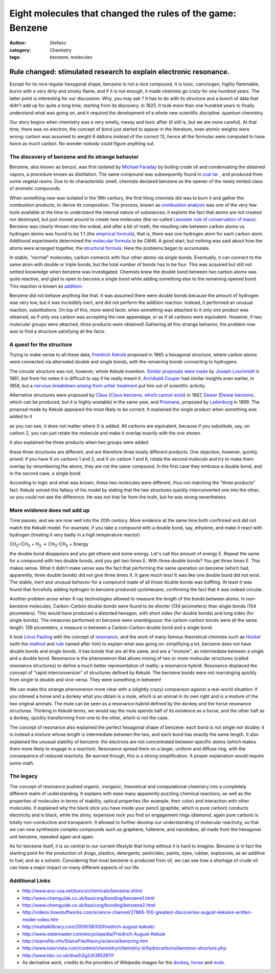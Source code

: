 Eight molecules that changed the rules of the game: Benzene
###########################################################
:author: Stefano
:category: Chemistry
:tags: benzene, molecules

**Rule changed: stimulated research to explain electronic resonance.**
======================================================================

.. |Benzene| image:: http://upload.wikimedia.org/wikipedia/commons/thumb/5/5a/Benzene-aromatic-3D-balls.png/200px-Benzene-aromatic-3D-balls.png

Except for its nice regular hexagonal shape, benzene is not a nice
compound. It is toxic, carcinogen, highly flammable, burns with a very
dirty and smoky flame, and if it is not enough, it made chemists go
crazy for one hundred years. The latter point is interesting for our
discussion. Why, you may ask ? It has to do with its structure and a
bunch of data that didn't add up for quite a long time, starting from
its discovery, in 1825. It took more than one hundred years to finally
understand what was going on, and it required the development of a whole
new scientific discipline: quantum chemistry.

Our story begins when chemistry was a very smelly, messy and toxic
affair (it still is, but we are more careful). At that time, there was
no electron, the concept of bond just started to appear in the
literature, even atomic weights were wrong: carbon was assumed to weight
6 daltons instead of the correct 12, hence all the formulas were
computed to have twice as much carbon. No wonder nobody could figure
anything out.

The discovery of benzene and its strange behavior
-------------------------------------------------

Benzene, also known as benzol, was first isolated by `Michael
Faraday <http://en.wikipedia.org/wiki/Michael_Faraday>`_ by boiling
crude oil and condensating the obtained vapors, a procedure known as
distillation. The same compound was subsequently found in `coal
tar <http://en.wikipedia.org/wiki/Coal_tar>`_ , and produced from some
vegetal resins. Due to its characteristic smell, chemists declared
benzene as the opener of the newly minted class of aromatic compounds.

When something new was isolated in the 19th century, the first thing
chemists did was to burn it and gather the combustion products, to
derive its composition. The process, known as `combustion
analysis <http://en.wikipedia.org/wiki/Combustion_analysis>`_ was one of
the very few tools available at the time to understand the internal
nature of substances; it exploits the fact that atoms are not created
nor destroyed, but just moved around to create new molecules (the
so-called `Lavoisier rule of conservation of
mass <http://en.wikipedia.org/wiki/Conservation_of_mass>`_). Benzene was
clearly thrown into the ordeal, and after a bit of math, the resulting
rate between carbon atoms vs. hydrogen atoms was found to be 1:1 (the
`empirical formula <http://en.wikipedia.org/wiki/Empirical_formula>`_),
that is, there was one hydrogen atom for each carbon atom. Additional
experiments determined the `molecular
formula <http://en.wikipedia.org/wiki/Molecular_formula>`_ to be C6H6. A
good start, but nothing was said about how the atoms were arranged
together, the `structural
formula <http://en.wikipedia.org/wiki/Structural_formula>`_. Here the
problems began to accumulate.

In stable, "normal" molecules, carbon connects with four other atoms via
single bonds. Eventually, it can connect to the same atom with double or
triple bonds, but the total number of bonds has to be four. This was
acquired but still not settled knowledge when benzene was investigated.
Chemists knew the double bond between two carbon atoms was quite
reactive, and glad to open to become a single bond while adding
something else to the remaining opened bond. This reaction is known as
`addition <http://en.wikipedia.org/wiki/Addition_reaction>`_:

.. image:: http://upload.wikimedia.org/wikipedia/commons/a/aa/Chlorine_and_etene_addition.png

Benzene did not behave anything like that. It was assumed there were
double bonds because the amount of hydrogen was very low, but it was
incredibly inert, and did not perform the addition reaction. Instead, it
performed an unusual reaction, substitutions. On top of this, more weird
facts: when something was attached to it only one product was obtained,
as if only one carbon was accepting the new appendage, or as if all
carbons were equivalent. However, if two molecular groups were attached,
*three* products were obtained! Gathering all this strange behavior, the
problem now was to find a structure satisfying all the facts.

A quest for the structure
-------------------------

Trying to make sense to all these data, `Freidrich
Kekulé <http://en.wikipedia.org/wiki/Friedrich_August_Kekul%C3%A9_von_Stradonitz>`_
proposed in 1865 a hexagonal structure, where carbon atoms were
connected via alternated double and single bonds, with the remaining
bonds connecting to hydrogens.

.. image:: http://upload.wikimedia.org/wikipedia/commons/thumb/9/9c/Benz1.png/100px-Benz1.png

The circular structure was not, however, whole Kekulé invention.
`Similar proposals were made <http://www.ch.ic.ac.uk/rzepa/loschmidt/>`_
by `Joseph Loschmidt <http://en.wikipedia.org/wiki/Joseph_Loschmidt>`_
in 1861, but from his notes it is difficult to say if he really meant
it. `Archibald
Couper <http://en.wikipedia.org/wiki/Archibald_Scott_Couper>`_ had
similar insights even earlier, in 1858, but a `nervous breakdown arising
from unfair
treatment <http://www.chemheritage.org/classroom/chemach/chemsynthesis/couper-kekule.html>`_
put him out of scientific activity.

Alternative structures were proposed by
`Claus <http://en.wikipedia.org/wiki/Adolf_Karl_Ludwig_Claus>`_ (`Claus
benzene, which cannot
exist <http://en.wikipedia.org/wiki/Claus%27_benzene>`_) in 1867,
`Dewar <http://en.wikipedia.org/wiki/James_Dewar>`_ (`Dewar
benzene <http://en.wikipedia.org/wiki/Dewar_benzene>`_, which can be
produced, but it is highly unstable) in the same year, and
`Prismane <http://en.wikipedia.org/wiki/Prismane>`_, proposed by
`Ladenburg <http://en.wikipedia.org/wiki/Albert_Ladenburg>`_ in 1869.
The proposal made by Kekulé appeared the most likely to be correct. It
explained the single product when something was added to it

.. image:: http://forthescience.org/blog/wp-content/uploads/2010/05/benzene_single_substition.png

as you can see, it does not matter where X is added. All carbons are
equivalent, because if you substitute, say, on carbon 2, you can just
rotate the molecule and make it overlap exactly with the one shown.

It also explained the three products when two groups were added

.. image:: http://forthescience.org/blog/wp-content/uploads/2010/05/benzene_double_substition.png

these three structures are different, and are therefore three totally
different products. One objection, however, quickly arised: if you have
X on carbons 1 and 2, and X on carbon 1 and 6, rotate the second
molecule and try to make them overlap by renumbering the atoms, they are
not the same compound. In the first case they embrace a double bond, and
in the second case, a single bond

.. image:: http://forthescience.org/blog/wp-content/uploads/2010/05/benzene_resonance.png

According to logic and what was known, these two molecules were
different, thus not matching the "three products" fact. Kekulé solved
this fallacy of his model by stating that the two structures quickly
interconverted one into the other, so you could not see the difference.
He was not that far from the truth, but he was wrong nevertheless.

More evidence does not add up
-----------------------------

Time passes, and we are now well into the 20th century. More evidence at
the same time both confirmed and did not match the Kekulé model. For
example, if you take a compound with a double bond, say, ethylene, and
make it react with hydrogen (treating it very badly in a high
temperature reactor)

CH\ :sub:`2`\ =CH\ :sub:`2`\  + H\ :sub:`2`\  ->
CH\ :sub:`3`\ -CH\ :sub:`3`\  + Energy

the double bond disappears and you get ethane and some energy. Let's
call this amount of energy E. Repeat the same for a compound with two
double bonds, and you get two times E. With three double bonds? You get
three times E. This makes sense. What it didn't make sense was the fact
that performing the same operation on benzene (which had, apparently,
three double bonds) did not give three times X. It gave much less! It
was like one double bond did not exist. The stable, inert and unusual
behavior for a compound made of all those double bonds was baffling. At
least it was found that forcefully adding hydrogen to benzene produced
cyclohexane, confirming the fact that it was indeed circular.

Another problem arose when X-ray technologies allowed to measure the
length of the bonds between atoms. In non-benzene molecules,
Carbon-Carbon double bonds were found to be shorter (134 picometers)
than single bonds (154 picometers). This would have produced a distorted
hexagon, with short sides (for double bonds) and long sides (for single
bonds). The measures performed on benzene were unambiguous: the
carbon-carbon bonds were all the same length: 139 picometers, a measure
in between a Carbon-Carbon double bond and a single bond.

It took `Linus Pauling <http://en.wikipedia.org/wiki/Linus_Pauling>`_
with the concept of
`resonance <http://en.wikipedia.org/wiki/Resonance_%28chemistry%29>`_,
and the work of many famous theoretical chemists such as
`Hückel <http://en.wikipedia.org/wiki/Erich_H%C3%BCckel>`_ (with the
`method <http://en.wikipedia.org/wiki/H%C3%BCckel_method>`_ and
`rule <http://en.wikipedia.org/wiki/H%C3%BCckel%27s_rule>`_ named after
him) to explain what was going on: simplifying a lot, benzene does not
have double bonds and single bonds. It has bonds that are all the same,
and are a "mixture", an intermediate between a single and a double bond.
Resonance is the phenomenon that allows mixing of two or more molecular
structures (called resonance structures) to define a much better
representation of reality: a resonance hybrid. Resonance displaced the
concept of "rapid interconversion" of structures defined by Kekulé. The
benzene bonds were not rearranging quickly from single to double and
vice-versa. They were something in between!

We can make this strange phenomenon more clear with a (slightly crazy)
comparison against a real-world situation: if you inbreed a horse and a
donkey what you obtain is a mule, which is an animal in its own right
and is a mixture of the two original animals. The mule can be seen as a
resonance hybrid defined by the donkey and the horse resonance
structures. Thinking in Kekulé terms, we would say the mule spends half
of its existence as a horse, and the other half as a donkey, quickly
transforming from one to the other, which is not the case.

.. image:: http://forthescience.org/blog/wp-content/uploads/2010/05/donkey-mule-horse.jpg

The concept of resonance also explained the perfect hexagonal shape of
benzene: each bond is not single nor double; it is instead a mixture
whose length is intermediate between the two, and each bond has exactly
the same length. It also explained the unusual stability of benzene: the
electrons are not concentrated between specific atoms (which makes them
more likely to engage in a reaction). Resonance spread them on a larger,
uniform and diffuse ring, with the consequence of reduced reactivity. Be
warned though, this is a strong simplification. A proper explanation
would require some math.

The legacy
----------

The concept of resonance pushed organic, inorganic, theoretical and
computational chemistry into a completely different realm of
understanding. It explains with ease many apparently puzzling chemical
reactions, as well as the properties of molecules in terms of stability,
optical properties (for example, their color) and interaction with other
molecules. It explained why the black stick you have inside your pencil
(graphite, which is pure carbon) conducts electricity and is black,
while the shiny, expensive rock you find on engagement rings (diamond,
again pure carbon) is totally non-conductive and transparent. It allowed
to further develop our understanding of molecular reactivity, so that we
can now synthesize complex compounds such as graphene, fullerene, and
nanotubes, all made from the hexagonal unit benzene, repeated again and
again.

As for benzene itself, it is so central to our current lifestyle that
living without it is hard to imagine. Benzene is in fact the starting
point for the production of drugs, plastics, detergents, pesticides,
paints, dyes, rubber, explosives, as an additive to fuel, and as a
solvent. Considering that most benzene is produced from oil, we can see
how a shortage of crude oil can have a major impact on many different
aspects of our life.

Additional Links
----------------

-  http://www.eco-usa.net/toxics/chemicals/benzene.shtml
-  http://www.chemguide.co.uk/basicorg/bonding/benzene1.html
-  http://www.chemguide.co.uk/basicorg/bonding/benzene2.html
-  http://videos.howstuffworks.com/science-channel/27865-100-greatest-discoveries-august-kekules-written-model-video.htm
-  http://realtalklibrary.com/2009/08/03/friedrich-august-kekule/
-  http://www.statemaster.com/encyclopedia/Friedrich-August-Kekule
-  http://stainsfile.info/StainsFile/theory/science/benzring.htm
-  http://www.tutorvista.com/content/chemistry/chemistry-iii/hydrocarbons/benzene-structure.php
-  http://www.bbc.co.uk/dna/h2g2/A38528111
-  As derivative work, credits to the providers of Wikipedia images for
   the
   `donkey <http://en.wikipedia.org/wiki/File:Donkey_1_arp_750px.jpg>`_,
   `horse <http://en.wikipedia.org/wiki/File:Nokota_Horses_cropped.jpg>`_
   and `mule <http://en.wikipedia.org/wiki/File:Juancito.jpg>`_.

